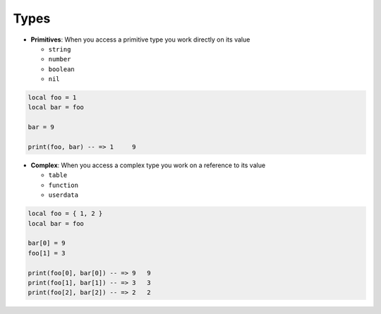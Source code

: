 Types
===============================================================================
- **Primitives**: When you access a primitive type you work directly on its value

  - ``string``
  - ``number``
  - ``boolean``
  - ``nil``

.. code-block:: lua

    local foo = 1
    local bar = foo

    bar = 9

    print(foo, bar) -- => 1	9

- **Complex**: When you access a complex type you work on a reference to its value

  - ``table``
  - ``function``
  - ``userdata``
  
.. code-block:: lua

    local foo = { 1, 2 }
    local bar = foo

    bar[0] = 9
    foo[1] = 3

    print(foo[0], bar[0]) -- => 9   9
    print(foo[1], bar[1]) -- => 3   3
    print(foo[2], bar[2]) -- => 2   2		

